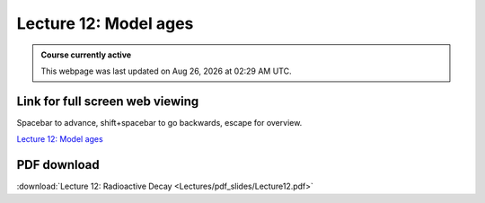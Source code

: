 Lecture 12: Model ages
=========================================================================   

.. admonition:: Course currently active

   This webpage was last updated on |date| at |time|.

Link for full screen web viewing
------------------------------------------
Spacebar to advance, shift+spacebar to go backwards, escape for overview.

`Lecture 12: Model ages <../_static/Lecture12.slides.html>`_


PDF download
------------------------

:download:`Lecture 12: Radioactive Decay <Lectures/pdf_slides/Lecture12.pdf>`

.. |date| date:: %b %d, %Y
.. |time| date:: %I:%M %p %Z

